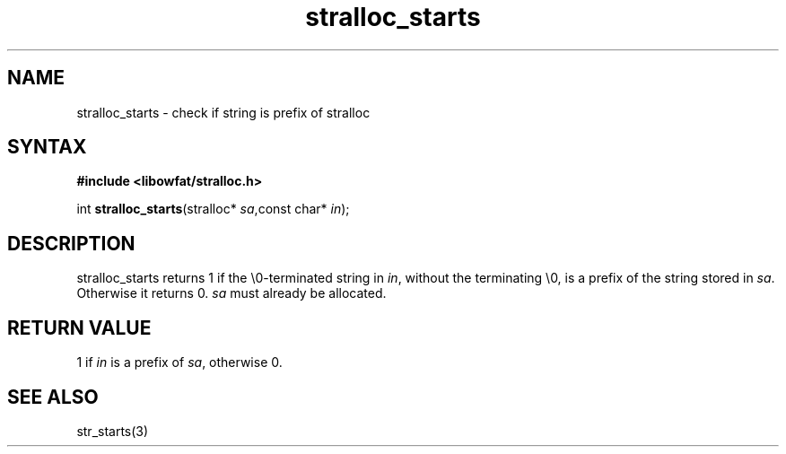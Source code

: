 .TH stralloc_starts 3
.SH NAME
stralloc_starts \- check if string is prefix of stralloc
.SH SYNTAX
.B #include <libowfat/stralloc.h>

int \fBstralloc_starts\fP(stralloc* \fIsa\fR,const char* \fIin\fR);
.SH DESCRIPTION
stralloc_starts returns 1 if the \\0-terminated string in \fIin\fR, without
the terminating \\0, is a prefix of the string stored in \fIsa\fR. Otherwise
it returns 0. \fIsa\fR must already be allocated.
.SH "RETURN VALUE"
1 if \fIin\fR is a prefix of \fIsa\fR, otherwise 0.
.SH "SEE ALSO"
str_starts(3)
